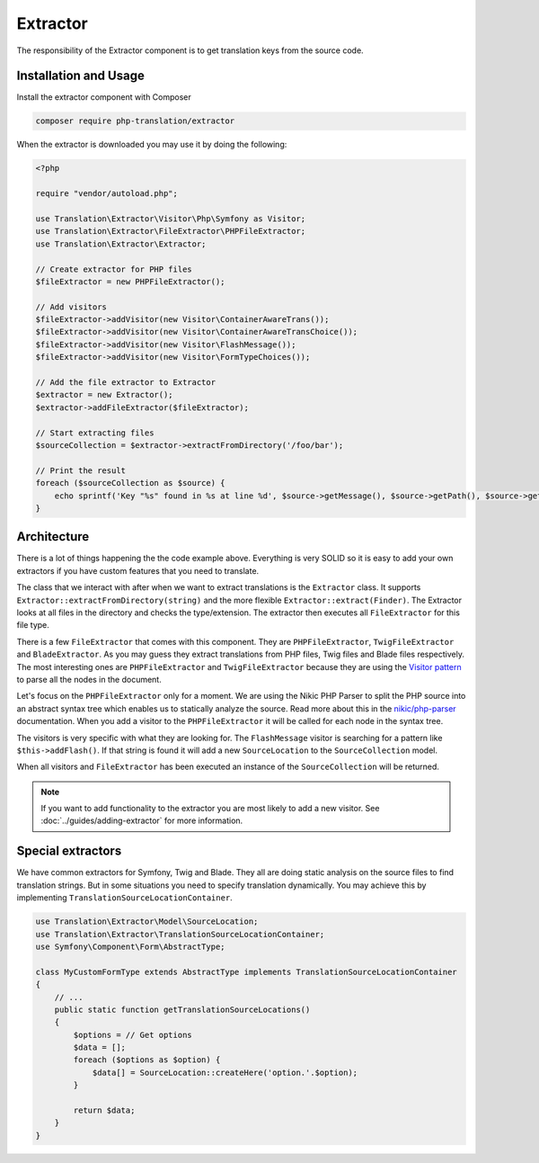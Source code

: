 Extractor
=========

The responsibility of the Extractor component is to get translation keys from the
source code.

Installation and Usage
----------------------

Install the extractor component with Composer

.. code-block:: bash

    composer require php-translation/extractor

When the extractor is downloaded you may use it by doing the following:

.. code-block:: php

    <?php

    require "vendor/autoload.php";

    use Translation\Extractor\Visitor\Php\Symfony as Visitor;
    use Translation\Extractor\FileExtractor\PHPFileExtractor;
    use Translation\Extractor\Extractor;

    // Create extractor for PHP files
    $fileExtractor = new PHPFileExtractor();

    // Add visitors
    $fileExtractor->addVisitor(new Visitor\ContainerAwareTrans());
    $fileExtractor->addVisitor(new Visitor\ContainerAwareTransChoice());
    $fileExtractor->addVisitor(new Visitor\FlashMessage());
    $fileExtractor->addVisitor(new Visitor\FormTypeChoices());

    // Add the file extractor to Extractor
    $extractor = new Extractor();
    $extractor->addFileExtractor($fileExtractor);

    // Start extracting files
    $sourceCollection = $extractor->extractFromDirectory('/foo/bar');

    // Print the result
    foreach ($sourceCollection as $source) {
        echo sprintf('Key "%s" found in %s at line %d', $source->getMessage(), $source->getPath(), $source->getLine());
    }


Architecture
------------

There is a lot of things happening the the code example above. Everything is very
SOLID so it is easy to add your own extractors if you have custom features that
you need to translate.

The class that we interact with after when we want to extract translations is the
``Extractor`` class. It supports ``Extractor::extractFromDirectory(string)`` and
the more flexible ``Extractor::extract(Finder)``. The Extractor looks at all files
in the directory and checks the type/extension. The extractor then executes all
``FileExtractor`` for this file type.

There is a few ``FileExtractor`` that comes with this component. They are ``PHPFileExtractor``,
``TwigFileExtractor`` and ``BladeExtractor``. As you may guess they extract translations
from PHP files, Twig files and Blade files respectively. The most interesting ones
are ``PHPFileExtractor`` and ``TwigFileExtractor`` because they are using the `Visitor pattern`_
to parse all the nodes in the document.

Let's focus on the ``PHPFileExtractor`` only for a moment. We are using the Nikic
PHP Parser to split the PHP source into an abstract syntax tree which enables us
to statically analyze the source. Read more about this in the `nikic/php-parser`_
documentation. When you add a visitor to the ``PHPFileExtractor`` it will be called
for each node in the syntax tree.

The visitors is very specific with what they are looking for. The ``FlashMessage``
visitor is searching for a pattern like ``$this->addFlash()``. If that string is
found it will add a new ``SourceLocation`` to the ``SourceCollection`` model.

When all visitors and ``FileExtractor`` has been executed an instance of the ``SourceCollection``
will be returned.

.. note::

    If you want to add functionality to the extractor you are most likely to add
    a new visitor. See :doc:`../guides/adding-extractor` for more information.

Special extractors
------------------

We have common extractors for Symfony, Twig and Blade. They all are doing static
analysis on the source files to find translation strings. But in some situations
you need to specify translation dynamically. You may achieve this by implementing
``TranslationSourceLocationContainer``.

.. code-block:: php

    use Translation\Extractor\Model\SourceLocation;
    use Translation\Extractor\TranslationSourceLocationContainer;
    use Symfony\Component\Form\AbstractType;

    class MyCustomFormType extends AbstractType implements TranslationSourceLocationContainer
    {
        // ...
        public static function getTranslationSourceLocations()
        {
            $options = // Get options
            $data = [];
            foreach ($options as $option) {
                $data[] = SourceLocation::createHere('option.'.$option);
            }

            return $data;
        }
    }


.. _`Visitor pattern`: https://en.wikipedia.org/wiki/Visitor_pattern
.. _`nikic/php-parser`: https://github.com/nikic/PHP-Parser

